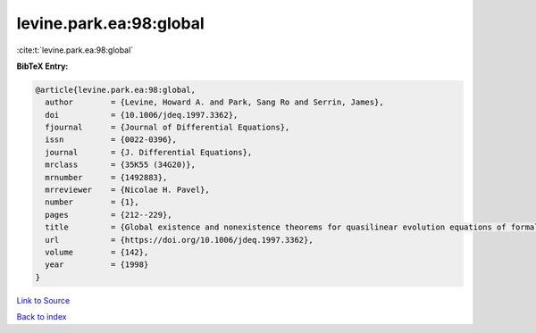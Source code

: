 levine.park.ea:98:global
========================

:cite:t:`levine.park.ea:98:global`

**BibTeX Entry:**

.. code-block:: bibtex

   @article{levine.park.ea:98:global,
     author        = {Levine, Howard A. and Park, Sang Ro and Serrin, James},
     doi           = {10.1006/jdeq.1997.3362},
     fjournal      = {Journal of Differential Equations},
     issn          = {0022-0396},
     journal       = {J. Differential Equations},
     mrclass       = {35K55 (34G20)},
     mrnumber      = {1492883},
     mrreviewer    = {Nicolae H. Pavel},
     number        = {1},
     pages         = {212--229},
     title         = {Global existence and nonexistence theorems for quasilinear evolution equations of formally parabolic type},
     url           = {https://doi.org/10.1006/jdeq.1997.3362},
     volume        = {142},
     year          = {1998}
   }

`Link to Source <https://doi.org/10.1006/jdeq.1997.3362},>`_


`Back to index <../By-Cite-Keys.html>`_
